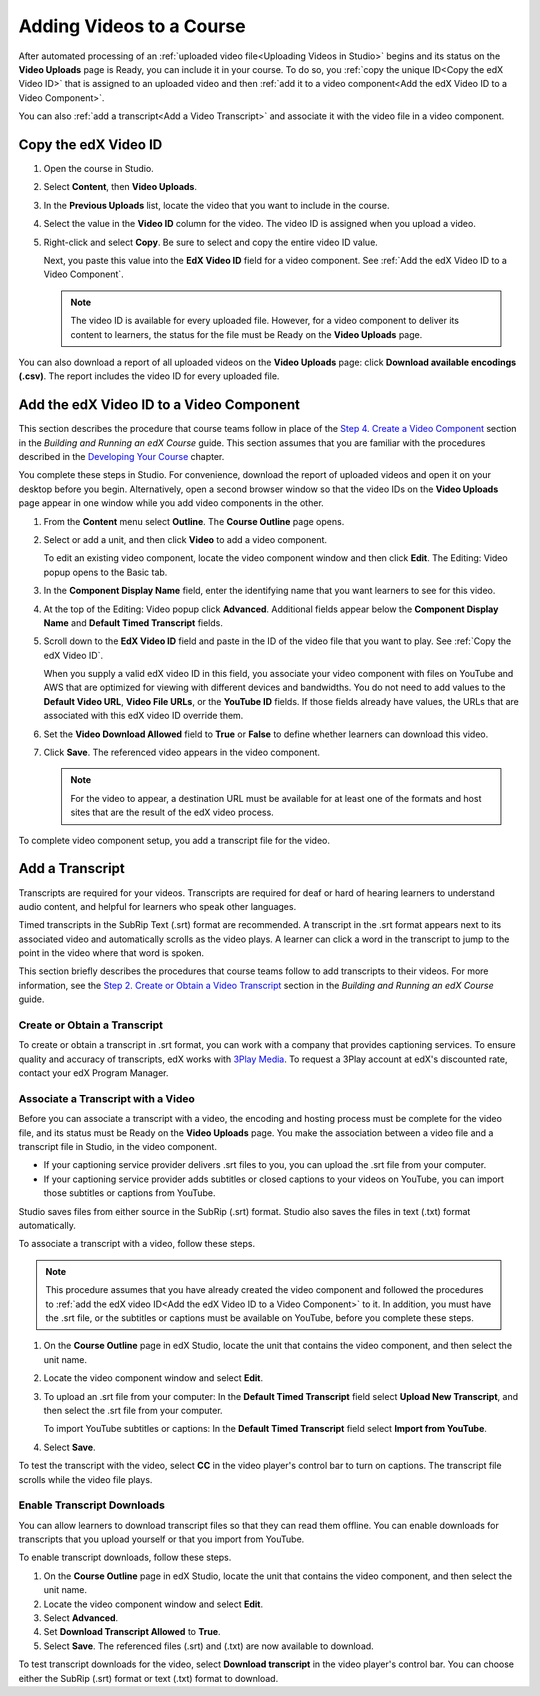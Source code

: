 .. _Adding Videos to a Course:

#############################
Adding Videos to a Course
#############################

After automated processing of an :ref:`uploaded video file<Uploading Videos in
Studio>` begins and its status on the **Video Uploads** page is Ready, you can
include it in your course. To do so, you :ref:`copy the unique ID<Copy the edX
Video ID>` that is assigned to an uploaded video and then :ref:`add it to a
video component<Add the edX Video ID to a Video Component>`. 

You can also :ref:`add a transcript<Add a Video Transcript>` and associate it
with the video file in a video component.

.. _Copy the edX Video ID:

************************
Copy the edX Video ID
************************
 
#. Open the course in Studio. 

#. Select **Content**, then **Video Uploads**.

#. In the **Previous Uploads** list, locate the video that you want to include in
   the course.

#. Select the value in the **Video ID** column for the video. The video ID is
   assigned when you upload a video.   

#. Right-click and select **Copy**. Be sure to select and copy the entire
   video ID value.
   
   Next, you paste this value into the **EdX Video ID** field for a video
   component. See :ref:`Add the edX Video ID to a Video Component`.

   .. note:: The video ID is available for every uploaded file. However, 
    for a video component to deliver its content to learners, the status for
    the file must be Ready on the **Video Uploads** page.

You can also download a report of all uploaded videos on the **Video Uploads**
page: click **Download available encodings (.csv)**. The report includes the
video ID for every uploaded file.

.. to come: how to download a CSV

.. _Add the edX Video ID to a Video Component:

************************************************
Add the edX Video ID to a Video Component
************************************************

This section describes the procedure that course teams follow in place of the
`Step 4. Create a Video Component`_ section in the *Building and Running an
edX Course* guide. This section assumes that you are familiar with the
procedures described in the `Developing Your Course`_ chapter.

You complete these steps in Studio. For convenience, download the report of
uploaded videos and open it on your desktop before you begin. Alternatively,
open a second browser window so that the video IDs on the **Video Uploads**
page appear in one window while you add video components in the other.

#. From the **Content** menu select **Outline**. The **Course Outline** page
   opens.

#. Select or add a unit, and then click **Video** to add a video component. 
   
   To edit an existing video component, locate the video component window and
   then click **Edit**. The Editing: Video popup opens to the Basic tab.
   
3. In the **Component Display Name** field, enter the identifying name that you
   want learners to see for this video.

#. At the top of the Editing: Video popup click **Advanced**. Additional fields
   appear below the **Component Display Name** and **Default Timed Transcript**
   fields.

#. Scroll down to the **EdX Video ID** field and paste in the ID of the video
   file that you want to play. See :ref:`Copy the edX Video ID`.

   When you supply a valid edX video ID in this field, you associate your
   video component with files on YouTube and AWS that are optimized for
   viewing with different devices and bandwidths. You do not need to add
   values to the **Default Video URL**, **Video File URLs**, or the **YouTube
   ID** fields. If those fields already have values, the URLs that are
   associated with this edX video ID override them.

6. Set the **Video Download Allowed** field to **True** or **False** to define
   whether learners can download this video.

#. Click **Save**. The referenced video appears in the video component.

   .. note:: For the video to appear, a destination URL must be available for 
    at least one of the formats and host sites that are the result of the edX
    video process.

To complete video component setup, you add a transcript file for the video. 

.. _Add a Video Transcript:

************************************************
Add a Transcript
************************************************

Transcripts are required for your videos. Transcripts are required for deaf or
hard of hearing learners to understand audio content, and helpful for learners
who speak other languages.

Timed transcripts in the SubRip Text (.srt) format are recommended. A
transcript in the .srt format appears next to its associated video and
automatically scrolls as the video plays. A learner can click a word in the
transcript to jump to the point in the video where that word is spoken.

This section briefly describes the procedures that course teams follow to add
transcripts to their videos. For more information, see the `Step 2. Create or
Obtain a Video Transcript`_ section in the *Building and Running an edX
Course* guide.

======================================
Create or Obtain a Transcript
======================================

To create or obtain a transcript in .srt format, you can work with a company
that provides captioning services. To ensure quality and accuracy of
transcripts, edX works with `3Play Media`_. To request a 3Play account at
edX's discounted rate, contact your edX Program Manager.

===================================
Associate a Transcript with a Video
===================================

Before you can associate a transcript with a video, the encoding and hosting
process must be complete for the video file, and its status must be Ready on
the **Video Uploads** page. You make the association between a video file and
a transcript file in Studio, in the video component.

* If your captioning service provider delivers .srt files to you, you can
  upload the .srt file from your computer.

* If your captioning service provider adds subtitles or closed captions to
  your videos on YouTube, you can import those subtitles or captions from
  YouTube.

Studio saves files from either source in the SubRip (.srt) format. Studio also
saves the files in text (.txt) format automatically.

To associate a transcript with a video, follow these steps.

.. note:: 
 This procedure assumes that you have already created the video component and
 followed the procedures to :ref:`add the edX video ID<Add the edX Video ID to
 a Video Component>` to it. In addition, you must have the .srt file, or the
 subtitles or captions must be available on YouTube, before you complete
 these steps.

#. On the **Course Outline** page in edX Studio, locate the unit that contains
   the video component, and then select the unit name.

#. Locate the video component window and select **Edit**.

#. To upload an .srt file from your computer: In the **Default Timed
   Transcript** field select **Upload New Transcript**, and then select the
   .srt file from your computer.

   To import YouTube subtitles or captions: In the **Default Timed
   Transcript** field select **Import from YouTube**.

4. Select **Save**.
 
To test the transcript with the video, select **CC** in the video player's
control bar to turn on captions. The transcript file scrolls while the video
file plays.

============================
Enable Transcript Downloads
============================

You can allow learners to download transcript files so that they can read them
offline. You can enable downloads for transcripts that you upload yourself or
that you import from YouTube.

To enable transcript downloads, follow these steps.

#. On the **Course Outline** page in edX Studio, locate the unit that contains
   the video component, and then select the unit name.

#. Locate the video component window and select **Edit**.

#. Select **Advanced**. 

#. Set **Download Transcript Allowed** to **True**.

#. Select **Save**. The referenced files (.srt) and (.txt) are now available
   to download.

To test transcript downloads for the video, select **Download transcript** in
the video player's control bar. You can choose either the SubRip (.srt) format
or text (.txt) format to download.


.. _Step 2. Create or Obtain a Video Transcript: http://edx.readthedocs.org/projects/edx-partner-course-staff/en/latest/creating_content/create_video.html#step-2-create-or-obtain-a-video-transcript

.. _Step 4. Create a Video Component: http://edx.readthedocs.org/projects/edx-partner-course-staff/en/latest/creating_content/create_video.html#step-4-create-a-video-component

.. _Developing Your Course: http://edx.readthedocs.org/projects/edx-partner-course-staff/en/latest/developing_course/index.html#developing-your-course-index

.. _3Play Media: http://www.3playmedia.com>